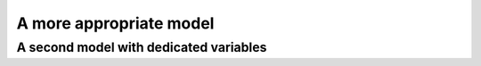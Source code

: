 ..  _jobshop_two_models:

A more appropriate model  
---------------------------------------

..  only:: draft

    We describe two different models. The first one is a simple model using ``IntVar``\s while the 
    second one uses the dedicated ``IntervalVar``\s and ``SequenceVar``\s. 
    
        


A second model with dedicated variables
^^^^^^^^^^^^^^^^^^^^^^^^^^^^^^^^^^^^^^^^

..  only:: draft

    To keep the code simple, we only parse instances with at least two tasks for each job.
    ?????????????? or not? ;-)

..  raw:: html
    
    <br><br><br><br><br><br><br><br><br><br><br><br><br><br><br><br><br><br><br><br><br><br><br><br><br><br><br>
    <br><br><br><br><br><br><br><br><br><br><br><br><br><br><br><br><br><br><br><br><br><br><br><br><br><br><br>

